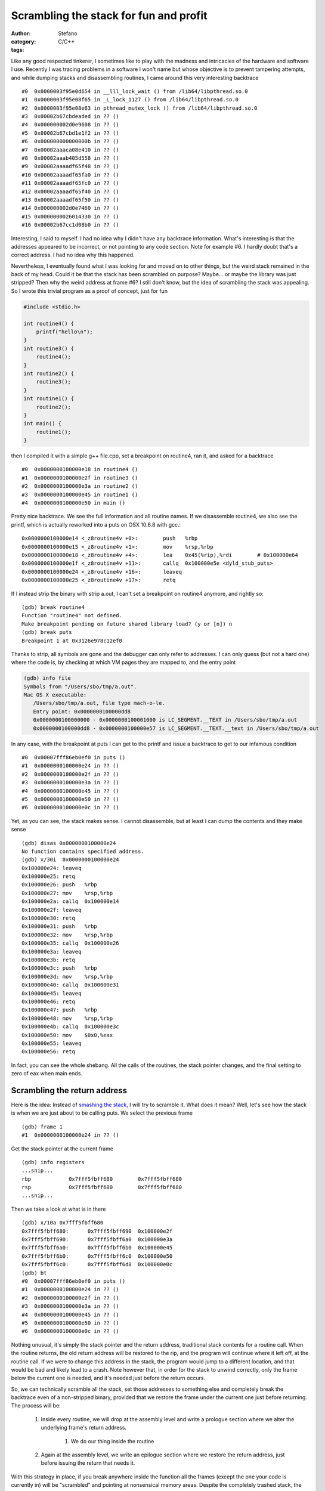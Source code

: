 Scrambling the stack for fun and profit
=======================================
:author: Stefano
:category: C/C++
:tags: 

Like any good respected tinkerer, I sometimes like to play with the madness and
intricacies of the hardware and software I use. Recently I was tracing
problems in a software I won't name but whose objective is to prevent tampering
attempts, and while dumping stacks and disassembling routines, I came around
this very interesting backtrace ::

   #0  0x0000003f95e0d654 in __lll_lock_wait () from /lib64/libpthread.so.0
   #1  0x0000003f95e08f65 in _L_lock_1127 () from /lib64/libpthread.so.0
   #2  0x0000003f95e08e63 in pthread_mutex_lock () from /lib64/libpthread.so.0
   #3  0x00002b67cbdeaded in ?? ()
   #4  0x000000002d0e9608 in ?? ()
   #5  0x00002b67cbd1e1f2 in ?? ()
   #6  0x000000000000000b in ?? ()
   #7  0x00002aaaca08e410 in ?? ()
   #8  0x00002aaab405d558 in ?? ()
   #9  0x00002aaaadf65f48 in ?? ()
   #10 0x00002aaaadf65fa0 in ?? ()
   #11 0x00002aaaadf65fc0 in ?? ()
   #12 0x00002aaaadf65f40 in ?? ()
   #13 0x00002aaaadf65f50 in ?? ()
   #14 0x000000002d0e7460 in ?? ()
   #15 0x0000000026014330 in ?? ()
   #16 0x00002b67cc1d08b0 in ?? ()

Interesting, I said to myself. I had no idea why I didn't have any backtrace
information. What's interesting is that the addresses appeared to be incorrect,
or not pointing to any code section. Note for example #6. I hardly doubt that's
a correct address. I had no idea why this happened.

Nevertheless, I eventually found what I was looking for and moved on to other
things, but the weird stack remained in the back of my head. Could it be that
the stack has been scrambled on purpose? Maybe... or maybe the library was just
stripped? Then why the weird address at frame #6? I still don't know, but the
idea of scrambling the stack was appealing. So I wrote this trivial program as
a proof of concept, just for fun

.. code-block:: C

   #include <stdio.h>

   int routine4() {
       printf("hello\n");
   }
   int routine3() {
       routine4();
   }
   int routine2() {
       routine3();
   }
   int routine1() {
       routine2();
   }
   int main() {
       routine1();
   }

then I compiled it with a simple g++ file.cpp, set a breakpoint on routine4,
ran it, and asked for a backtrace ::

   #0  0x0000000100000e18 in routine4 ()
   #1  0x0000000100000e2f in routine3 ()
   #2  0x0000000100000e3a in routine2 ()
   #3  0x0000000100000e45 in routine1 ()
   #4  0x0000000100000e50 in main ()

Pretty nice backtrace. We see the full information and all routine names. If we
disassemble routine4, we also see the printf, which is actually reworked into a
puts on OSX 10.6.8 with gcc.::

   0x0000000100000e14 <_z8routine4v +0>:	push   %rbp
   0x0000000100000e15 <_z8routine4v +1>:	mov    %rsp,%rbp
   0x0000000100000e18 <_z8routine4v +4>:	lea    0x45(%rip),%rdi        # 0x100000e64
   0x0000000100000e1f <_z8routine4v +11>:	callq  0x100000e5e <dyld_stub_puts>
   0x0000000100000e24 <_z8routine4v +16>:	leaveq 
   0x0000000100000e25 <_z8routine4v +17>:	retq

If I instead strip the binary with strip a.out, I can't set a breakpoint on
routine4 anymore, and rightly so::

   (gdb) break routine4
   Function "routine4" not defined.
   Make breakpoint pending on future shared library load? (y or [n]) n
   (gdb) break puts
   Breakpoint 1 at 0x3126e978c12ef0

Thanks to strip, all symbols are gone and the debugger can only refer to
addresses. I can only guess (but not a hard one) where the code is, by checking
at which VM pages they are mapped to, and the entry point

.. code::

   (gdb) info file
   Symbols from "/Users/sbo/tmp/a.out".
   Mac OS X executable:
      /Users/sbo/tmp/a.out, file type mach-o-le.
      Entry point: 0x0000000100000dd8
      0x0000000100000000 - 0x0000000100001000 is LC_SEGMENT.__TEXT in /Users/sbo/tmp/a.out
      0x0000000100000dd8 - 0x0000000100000e57 is LC_SEGMENT.__TEXT.__text in /Users/sbo/tmp/a.out

In any case, with the breakpoint at puts I can get to the printf and issue a
backtrace to get to our infamous condition ::

   #0  0x00007fff86eb0ef0 in puts ()
   #1  0x0000000100000e24 in ?? ()
   #2  0x0000000100000e2f in ?? ()
   #3  0x0000000100000e3a in ?? ()
   #4  0x0000000100000e45 in ?? ()
   #5  0x0000000100000e50 in ?? ()
   #6  0x0000000100000e0c in ?? ()

Yet, as you can see, the stack makes sense. I cannot disassemble, but at least
I can dump the contents and they make sense ::

   (gdb) disas 0x0000000100000e24
   No function contains specified address.
   (gdb) x/30i  0x0000000100000e24
   0x100000e24:	leaveq 
   0x100000e25:	retq   
   0x100000e26:	push   %rbp
   0x100000e27:	mov    %rsp,%rbp
   0x100000e2a:	callq  0x100000e14
   0x100000e2f:	leaveq 
   0x100000e30:	retq   
   0x100000e31:	push   %rbp
   0x100000e32:	mov    %rsp,%rbp
   0x100000e35:	callq  0x100000e26
   0x100000e3a:	leaveq 
   0x100000e3b:	retq   
   0x100000e3c:	push   %rbp
   0x100000e3d:	mov    %rsp,%rbp
   0x100000e40:	callq  0x100000e31
   0x100000e45:	leaveq 
   0x100000e46:	retq   
   0x100000e47:	push   %rbp
   0x100000e48:	mov    %rsp,%rbp
   0x100000e4b:	callq  0x100000e3c
   0x100000e50:	mov    $0x0,%eax
   0x100000e55:	leaveq 
   0x100000e56:	retq

In fact, you can see the whole shebang. All the calls of the routines, the
stack pointer changes, and the final setting to zero of eax when main ends.

Scrambling the return address
-----------------------------

Here is the idea: Instead of `smashing the stack
<http://insecure.org/stf/smashstack.html>`_, I will try to scramble it.
What does it mean? Well, let's see how the stack is when we are just about to
be calling puts. We select the previous frame ::

   (gdb) frame 1
   #1  0x0000000100000e24 in ?? ()

Get the stack pointer at the current frame ::

   (gdb) info registers
   ...snip...
   rbp            0x7fff5fbff680	0x7fff5fbff680
   rsp            0x7fff5fbff680	0x7fff5fbff680
   ...snip...

Then we take a look at what is in there ::

   (gdb) x/10a 0x7fff5fbff680
   0x7fff5fbff680:	0x7fff5fbff690	0x100000e2f
   0x7fff5fbff690:	0x7fff5fbff6a0	0x100000e3a
   0x7fff5fbff6a0:	0x7fff5fbff6b0	0x100000e45
   0x7fff5fbff6b0:	0x7fff5fbff6c0	0x100000e50
   0x7fff5fbff6c0:	0x7fff5fbff6d8	0x100000e0c
   (gdb) bt
   #0  0x00007fff86eb0ef0 in puts ()
   #1  0x0000000100000e24 in ?? ()
   #2  0x0000000100000e2f in ?? ()
   #3  0x0000000100000e3a in ?? ()
   #4  0x0000000100000e45 in ?? ()
   #5  0x0000000100000e50 in ?? ()
   #6  0x0000000100000e0c in ?? ()

Nothing unusual, it's simply the stack pointer and the return address,
traditional stack contents for a routine call. When the routine returns, the
old return address will be restored to the rip, and the program will continue
where it left off, at the routine call. If we were to change this address in
the stack, the program would jump to a different location, and that would be
bad and likely lead to a crash. Note however that, in order for the stack to
unwind correctly, only the frame below the current one is needed, and it's
needed just before the return occurs.

So, we can technically scramble all the stack, set those addresses to something
else and completely break the backtrace even of a non-stripped binary, provided
that we restore the frame under the current one just before returning. The
process will be:

   #. Inside every routine, we will drop at the assembly level and write a
      prologue section where we alter the underlying frame's return address.

	#. We do our thing inside the routine

   #. Again at the assembly level, we write an epilogue section where we
      restore the return address, just before issuing the return that needs it.

With this strategy in place, if you break anywhere inside the function all the
frames (except the one your code is currently in) will be "scrambled" and
pointing at nonsensical memory areas. Despite the completely trashed stack, the
program will behave correctly because when those addresses will be needed at
return, the right address has been restored just a few instructions earlier.
Let's see:

.. code-block:: C
   
   int routine4() {
       asm("mov 8(%rsp), %rbx"); 
       asm("lea 0xdeeead(,%rbx,), %rbx");
       asm("mov %rbx, 8(%rsp)");
       printf("hello\n");
       asm("mov 8(%rsp), %rbx");
       asm("lea -0xdeeead(,%rbx,), %rbx");
       asm("mov %rbx, 8(%rsp)");
   }

I altered the routine to perform the prologue and the epilogue. In the
prologue, I extract the content of the stack pointer plus 8, which happens to
be the return address. I put this value in rbx as it seems to be unused. Then,
with lea, I add a fixed offset (oxdeeead) to the content of rbx. Finally, I
write this value back in the stack at %rsp+8.  In the epilogue, I simply
perform the opposite operation, subtracting 0xdeeead and restoring the correct
return address in the stack. If I compile and run, the program works correctly.

The gdb session is really nice::

   Breakpoint 1, 0x0000000100000df4 in routine4 ()
   (gdb) bt
   #0  0x0000000100000df4 in routine4 ()
   #1  0x0000000100000e2f in routine3 ()
   #2  0x0000000100000e3a in routine2 ()
   #3  0x0000000100000e45 in routine1 ()
   #4  0x0000000100000e50 in main ()

Note how the stack is correct, as we haven't executed the prologue yet. ::

   (gdb) disas

   Dump of assembler code for function _Z8routine4v:
   0x0000000100000df0 <_z8routine4v +0>:	push   %rbp
   0x0000000100000df1 <_z8routine4v +1>:	mov    %rsp,%rbp
   0x0000000100000df4 <_z8routine4v +4>:	mov    0x8(%rsp),%rbx           # prologue 
   0x0000000100000df9 <_z8routine4v +9>:	lea    0xdeeead(,%rbx,1),%rbx   # prologue
   0x0000000100000e01 <_z8routine4v +17>:	mov    %rbx,0x8(%rsp)           # prologue
   0x0000000100000e06 <_z8routine4v +22>:	lea    0x57(%rip),%rdi          # 0x100000e64
   0x0000000100000e0d <_z8routine4v +29>:	callq  0x100000e5e <dyld_stub_puts>
   0x0000000100000e12 <_z8routine4v +34>:	mov    0x8(%rsp),%rbx           # epilogue         
   0x0000000100000e17 <_z8routine4v +39>:	lea    -0xdeeead(,%rbx,1),%rbx  # epilogue
   0x0000000100000e1f <_z8routine4v +47>:	mov    %rbx,0x8(%rsp)           # epilogue
   0x0000000100000e24 <_z8routine4v +52>:	leaveq  
   0x0000000100000e25 <_z8routine4v +53>:	retq   
   End of assembler dump.

The current situation looks like this::

   (gdb) info register
   rbx            0x0	0
   rsp            0x7fff5fbff680	0x7fff5fbff680
   (gdb) x/10a 0x7fff5fbff680
   0x7fff5fbff680:	0x7fff5fbff690	0x100000e2f <_z8routine3v +9>
   0x7fff5fbff690:	0x7fff5fbff6a0	0x100000e3a <_z8routine2v +9>
   0x7fff5fbff6a0:	0x7fff5fbff6b0	0x100000e45 <_z8routine1v +9>
   0x7fff5fbff6b0:	0x7fff5fbff6c0	0x100000e50

Stepping instruction after instruction, we can follow the events: first the rbx
register is filled with the return address from the stack::

   -> mov    0x8(%rsp),%rbx
   (gdb) info register rbx 
   rbx 0x100000e2f 4294970927

Then, we add 0xdeeead ::

   -> lea    0xdeeead(,%rbx,1),%rbx
   (gdb) info register rbx
   rbx            0x100defcdc	4309581020

and finally, we store it back into the stack ::

   -> mov    %rbx,0x8(%rsp)           # prologue
   (gdb) x/10a 0x7fff5fbff680
   0x7fff5fbff680:	0x7fff5fbff690	0x100defcdc
   0x7fff5fbff690:	0x7fff5fbff6a0	0x100000e3a <_z8routine2v +9>
   0x7fff5fbff6a0:	0x7fff5fbff6b0	0x100000e45 <_z8routine1v +9>
   0x7fff5fbff6b0:	0x7fff5fbff6c0	0x100000e50

Et voila'. The backtrace is now pointing to neverland ::

   (gdb) bt
   #0  0x0000000100000e06 in routine4 ()
   #1  0x0000000100defcdc in ?? ()
   #2  0x0000000100000e3a in routine2 ()
   #3  0x0000000100000e45 in routine1 ()
   #4  0x0000000100000e50 in main ()

If we were to return now, a segfault would occur: that return address is
completely invalid. It's only by performing the reverse operation that we can
land safely back into routine3 ::

   -> mov    0x8(%rsp),%rbx
   rbx            0x100defcdc
   -> lea    -0xdeeead(,%rbx,1),%rbx  
   rbx            0x100000e2f	
   -> mov    %rbx,0x8(%rsp)         
   Stack 0x7fff5fbff680:	0x7fff5fbff690	0x100000e2f <_z8routine3v +9>

Now the backtrace is sane again and we are ready to return ::

   (gdb) bt
   #0  0x0000000100000e24 in routine4 ()
   #1  0x0000000100000e2f in routine3 ()
   #2  0x0000000100000e3a in routine2 ()
   #3  0x0000000100000e45 in routine1 ()
   #4  0x0000000100000e50 in main ()

Now that we can reliably alter the stack frame, we can apply the same trick to
our complete call hierarchy. Here is the full code:

.. code-block:: C

   #include <stdio.h>

   #define scramble() asm("mov 8(%rsp), %rbx"); \
                       asm("lea 0xdead(,%rbx,), %rbx"); \
                       asm("mov %rbx, 8(%rsp)")

   #define unscramble() asm("mov 8(%rsp), %rbx"); \
                        asm("lea -0xdead(,%rbx,), %rbx"); \
                        asm("mov %rbx, 8(%rsp)")
   int routine4() {
       scramble();
       printf("hello\n");
       unscramble();
   }
   int routine3() {
       scramble();
       routine4();
       unscramble();
   }
   int routine2() {
       scramble();
       routine3();
       unscramble();
   }
   int routine1() {
       scramble();
       routine2();
       unscramble();
   }
   int main() {
       scramble();
       routine1();
       unscramble();
   }

If you compile it, it runs ::

   sbo@sbos-macbook:~/tmp$ g++ test.cpp 
   sbo@sbos-macbook:~/tmp$ ./a.out 
   hello

and if you debug it, break at puts, and backtrace, here is the funny result::

   (gdb) bt
   #0  0x00007fff86eb0ef0 in puts ()
   #1  0x0000000100000d82 in routine4 ()
   #2  0x0000000100defc5e in ?? ()
   #3  0x0000000100defc8d in ?? ()
   #4  0x0000000100defcbc in ?? ()
   #5  0x0000000100defceb in ?? ()
   #6  0x0000000100defc05 in ?? ()
   (gdb) x/10a 0x0000000100defc8d
   0x100defc8d:	Cannot access memory at address 0x100defc8d
   (gdb) disas 0x0000000100defc8d
   No function contains specified address.
   (gdb) cont
   Continuing.
   hello

   Program exited normally.

Now you can get creative. For example, you can
   
   * Scramble your frames according to a random number that you seed
     differently at every new run.

	* Scramble the whole frame content, not only the return address

   * Spread out preamble and epilogue throughout the routine code, so that it's
     harder to find out which opcode is devoted to actual execution, and which
     one is unscrambling the frame, maybe through tortuous operations full of
     indirections.

Of course, this stuff is extremely hard to do correctly. You have to keep into
account that some stack content could be needed by callees, so you may have to
unscramble any frame content at any time. It can also quickly turn into a
portability nightmare, as different compilers may have different strategies to
fill the stack with local variables.

Yet, it was fun, and I hope you enjoyed it.
